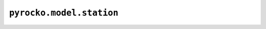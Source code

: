 ``pyrocko.model.station``
=========================

.. automodule :: pyrocko.model.station
    :members:
